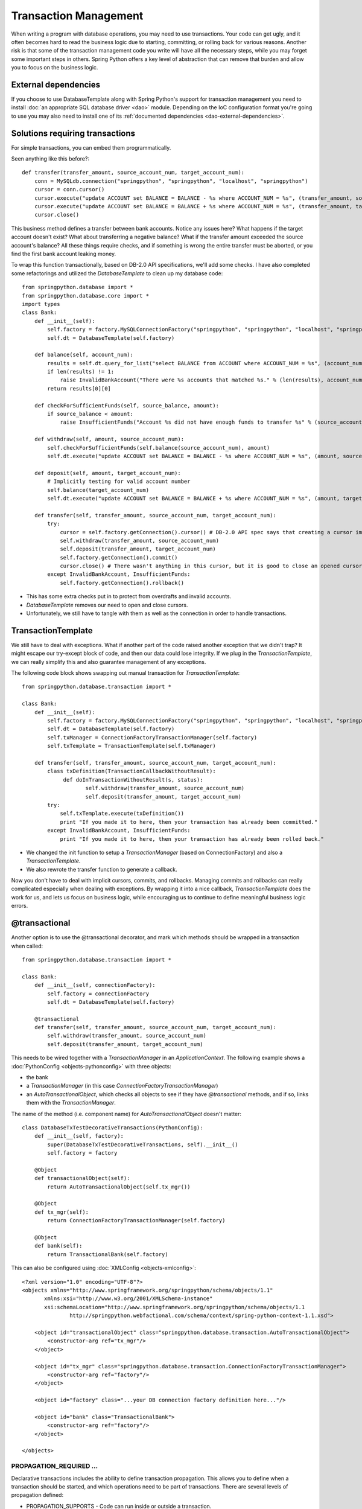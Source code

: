 Transaction Management
======================

When writing a program with database operations, you may need to use
transactions. Your code can get ugly, and it often becomes hard to read the
business logic due to starting, committing, or rolling back for various reasons.
Another risk is that some of the transaction management code you write will
have all the necessary steps, while you may forget some important steps in
others. Spring Python offers a key level of abstraction that can remove that
burden and allow you to focus on the business logic.

External dependencies
---------------------

If you choose to use DatabaseTemplate along with Spring Python's support for
transaction management you need to install :doc:`an appropriate SQL database driver <dao>`
module. Depending on the IoC configuration format you're going to use you may
also need to install one of its :ref:`documented dependencies <dao-external-dependencies>`.

Solutions requiring transactions
--------------------------------

For simple transactions, you can embed them programmatically.

Seen anything like this before?::

    def transfer(transfer_amount, source_account_num, target_account_num):
        conn = MySQLdb.connection("springpython", "springpython", "localhost", "springpython")
        cursor = conn.cursor()
        cursor.execute("update ACCOUNT set BALANCE = BALANCE - %s where ACCOUNT_NUM = %s", (transfer_amount, source_account_num))
        cursor.execute("update ACCOUNT set BALANCE = BALANCE + %s where ACCOUNT_NUM = %s", (transfer_amount, target_account_num))
        cursor.close()

This business method defines a transfer between bank accounts. Notice any
issues here? What happens if the target account doesn't exist? What about
transferring a negative balance? What if the transfer amount exceeded the
source account's balance? All these things require checks, and if something
is wrong the entire transfer must be aborted, or you find the first bank account
leaking money.

To wrap this function transactionally, based on DB-2.0 API specifications,
we'll add some checks. I have also completed some refactorings and utilized
the *DatabaseTemplate* to clean up my database code::

    from springpython.database import *
    from springpython.database.core import *
    import types
    class Bank:
        def __init__(self):
            self.factory = factory.MySQLConnectionFactory("springpython", "springpython", "localhost", "springpython")
            self.dt = DatabaseTemplate(self.factory)

        def balance(self, account_num):
            results = self.dt.query_for_list("select BALANCE from ACCOUNT where ACCOUNT_NUM = %s", (account_num,))
            if len(results) != 1:
                raise InvalidBankAccount("There were %s accounts that matched %s." % (len(results), account_num))
            return results[0][0]

        def checkForSufficientFunds(self, source_balance, amount):
            if source_balance < amount:
                raise InsufficientFunds("Account %s did not have enough funds to transfer %s" % (source_account_num, amount))

        def withdraw(self, amount, source_account_num):
            self.checkForSufficientFunds(self.balance(source_account_num), amount)
            self.dt.execute("update ACCOUNT set BALANCE = BALANCE - %s where ACCOUNT_NUM = %s", (amount, source_account_num))

        def deposit(self, amount, target_account_num):
            # Implicitly testing for valid account number
            self.balance(target_account_num)
            self.dt.execute("update ACCOUNT set BALANCE = BALANCE + %s where ACCOUNT_NUM = %s", (amount, target_account_num))

        def transfer(self, transfer_amount, source_account_num, target_account_num):
            try:
                cursor = self.factory.getConnection().cursor() # DB-2.0 API spec says that creating a cursor implicitly starts a transaction
                self.withdraw(transfer_amount, source_account_num)
                self.deposit(transfer_amount, target_account_num)
                self.factory.getConnection().commit()
                cursor.close() # There wasn't anything in this cursor, but it is good to close an opened cursor
            except InvalidBankAccount, InsufficientFunds:
                self.factory.getConnection().rollback()

* This has some extra checks put in to protect from overdrafts and invalid accounts.
* *DatabaseTemplate* removes our need to open and close cursors.
* Unfortunately, we still have to tangle with them as well as the connection in
  order to handle transactions.

TransactionTemplate
-------------------

We still have to deal with exceptions. What if another part of the code raised
another exception that we didn't trap? It might escape our try-except block of
code, and then our data could lose integrity. If we plug in the
*TransactionTemplate*, we can really simplify this and also guarantee management
of any exceptions.

The following code block shows swapping out manual transaction for
*TransactionTemplate*::

    from springpython.database.transaction import *

    class Bank:
        def __init__(self):
            self.factory = factory.MySQLConnectionFactory("springpython", "springpython", "localhost", "springpython")
            self.dt = DatabaseTemplate(self.factory)
            self.txManager = ConnectionFactoryTransactionManager(self.factory)
            self.txTemplate = TransactionTemplate(self.txManager)

        def transfer(self, transfer_amount, source_account_num, target_account_num):
            class txDefinition(TransactionCallbackWithoutResult):
                 def doInTransactionWithoutResult(s, status):
                        self.withdraw(transfer_amount, source_account_num)
                        self.deposit(transfer_amount, target_account_num)
            try:
                self.txTemplate.execute(txDefinition())
                print "If you made it to here, then your transaction has already been committed."
            except InvalidBankAccount, InsufficientFunds:
                print "If you made it to here, then your transaction has already been rolled back."

* We changed the init function to setup a *TransactionManager* (based on
  ConnectionFactory) and also a *TransactionTemplate*.
* We also rewrote the transfer function to generate a callback.

Now you don't have to deal with implicit cursors, commits, and rollbacks.
Managing commits and rollbacks can really complicated especially when dealing
with exceptions. By wrapping it into a nice callback, *TransactionTemplate* does
the work for us, and lets us focus on business logic, while encouraging us to
continue to define meaningful business logic errors.

@transactional
--------------

Another option is to use the @transactional decorator, and mark which methods
should be wrapped in a transaction when called::

    from springpython.database.transaction import *

    class Bank:
        def __init__(self, connectionFactory):
            self.factory = connectionFactory
            self.dt = DatabaseTemplate(self.factory)

        @transactional
        def transfer(self, transfer_amount, source_account_num, target_account_num):
            self.withdraw(transfer_amount, source_account_num)
            self.deposit(transfer_amount, target_account_num)

This needs to be wired together with a *TransactionManager* in an
*ApplicationContext*. The following example shows a :doc:`PythonConfig <objects-pythonconfig>`
with three objects:

* the bank
* a *TransactionManager* (in this case *ConnectionFactoryTransactionManager*)
* an *AutoTransactionalObject*, which checks all objects to see if they have
  *@transactional* methods, and if so, links them with the *TransactionManager*.

The name of the method (i.e. component name) for *AutoTransactionalObject* doesn't matter::

    class DatabaseTxTestDecorativeTransactions(PythonConfig):
        def __init__(self, factory):
            super(DatabaseTxTestDecorativeTransactions, self).__init__()
            self.factory = factory

        @Object
        def transactionalObject(self):
            return AutoTransactionalObject(self.tx_mgr())

        @Object
        def tx_mgr(self):
            return ConnectionFactoryTransactionManager(self.factory)

        @Object
        def bank(self):
            return TransactionalBank(self.factory)

.. highlight:: xml

This can also be configured using :doc:`XMLConfig <objects-xmlconfig>`::

    <?xml version="1.0" encoding="UTF-8"?>
    <objects xmlns="http://www.springframework.org/springpython/schema/objects/1.1"
           xmlns:xsi="http://www.w3.org/2001/XMLSchema-instance"
           xsi:schemaLocation="http://www.springframework.org/springpython/schema/objects/1.1
                   http://springpython.webfactional.com/schema/context/spring-python-context-1.1.xsd">

        <object id="transactionalObject" class="springpython.database.transaction.AutoTransactionalObject">
            <constructor-arg ref="tx_mgr"/>
        </object>

        <object id="tx_mgr" class="springpython.database.transaction.ConnectionFactoryTransactionManager">
            <constructor-arg ref="factory"/>
        </object>

        <object id="factory" class="...your DB connection factory definition here..."/>

        <object id="bank" class="TransactionalBank">
            <constructor-arg ref="factory"/>
        </object>

    </objects>


PROPAGATION_REQUIRED ...
++++++++++++++++++++++++

Declarative transactions includes the ability to define transaction propagation.
This allows you to define when a transaction should be started, and which
operations need to be part of transactions. There are several levels of
propagation defined:

* PROPAGATION_SUPPORTS - Code can run inside or outside a transaction.
* PROPAGATION_REQUIRED - If there is no current transaction, one will be started.
* PROPAGATION_MANDATORY - Code MUST be run inside an already started transaction.
* PROPAGATION_NEVER - Code must NOT be run inside an existing transaction.

.. highlight:: python

The following code is a revision of the Bank class, with this attribute plugged in::

    class TransactionalBankWithLotsOfTransactionalArguments(object):
        """This sample application can be used to demonstrate the value of atomic operations. The transfer operation
        must be wrapped in a transaction in order to perform correctly. Otherwise, any errors in the deposit will
        allow the from-account to leak assets."""
        def __init__(self, factory):
            self.logger = logging.getLogger("springpython.test.testSupportClasses.TransactionalBankWithLotsOfTransactionalArguments")
            self.dt = DatabaseTemplate(factory)

        @transactional(["PROPAGATION_REQUIRED"])
        def open(self, accountNum):
            self.logger.debug("Opening account %s with $0 balance." % accountNum)
            self.dt.execute("INSERT INTO account (account_num, balance) VALUES (?,?)", (accountNum, 0))

        @transactional(["PROPAGATION_REQUIRED"])
        def deposit(self, amount, accountNum):
            self.logger.debug("Depositing $%s into %s" % (amount, accountNum))
            rows = self.dt.execute("UPDATE account SET balance = balance + ? WHERE account_num = ?", (amount, accountNum))
            if rows == 0:
                raise BankException("Account %s does NOT exist" % accountNum)

        @transactional(["PROPAGATION_REQUIRED"])
        def withdraw(self, amount, accountNum):
            self.logger.debug("Withdrawing $%s from %s" % (amount, accountNum))
            rows = self.dt.execute("UPDATE account SET balance = balance - ? WHERE account_num = ?", (amount, accountNum))
            if rows == 0:
                raise BankException("Account %s does NOT exist" % accountNum)
            return amount

        @transactional(["PROPAGATION_SUPPORTS","readOnly"])
        def balance(self, accountNum):
            self.logger.debug("Checking balance for %s" % accountNum)
            return self.dt.queryForObject("SELECT balance FROM account WHERE account_num = ?", (accountNum,), types.FloatType)

        @transactional(["PROPAGATION_REQUIRED"])
        def transfer(self, amount, fromAccountNum, toAccountNum):
            self.logger.debug("Transferring $%s from %s to %s." % (amount, fromAccountNum, toAccountNum))
            self.withdraw(amount, fromAccountNum)
            self.deposit(amount, toAccountNum)

        @transactional(["PROPAGATION_NEVER"])
        def nonTransactionalOperation(self):
            self.logger.debug("Executing non-transactional operation.")

        @transactional(["PROPAGATION_MANDATORY"])
        def mandatoryOperation(self):
            self.logger.debug("Executing mandatory transactional operation.")

        @transactional(["PROPAGATION_REQUIRED"])
        def mandatoryOperationTransactionalWrapper(self):
            self.mandatoryOperation()
            self.mandatoryOperation()

        @transactional(["PROPAGATION_REQUIRED"])
        def nonTransactionalOperationTransactionalWrapper(self):
            self.nonTransactionalOperation()

You will notice several levels are being utilized. This class was pulled
directly from the test suite, so some of the functions are deliberately written
to generate controlled failures.

If you look closely at *withdraw*, *deposit*, and *transfer*, which are all set to
PROPAGATION_REQUIRED, you can see what this means. If you use *withdraw* or
*deposit* by themselves, which require transactions, each will start and complete
a transaction. However, *transfer* works by re-using these business methods.
*Transfer* itself needs to be an entire transaction, so it starts one. When it
calls *withdraw* and *deposit*, those methods don't need to start another
transaction because they are already inside one. In comparison, *balance* is
defined as PROPAGATION_SUPPORTS. Since it doesn't update anything, it can
run by itself without a transaction. However, if it is called in the middle
of another transaction, it will play along.

You may have noticed that balance also has "readOnly" defined. In the future,
this may be passed onto the RDBMS in case the relational engine can optimize
the query given its read-only nature.